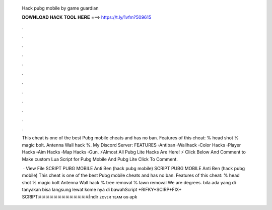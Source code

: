   Hack pubg mobile by game guardian
  
  
  
  𝐃𝐎𝐖𝐍𝐋𝐎𝐀𝐃 𝐇𝐀𝐂𝐊 𝐓𝐎𝐎𝐋 𝐇𝐄𝐑𝐄 ===> https://t.ly/1vfm?509615
  
  
  
  .
  
  
  
  .
  
  
  
  .
  
  
  
  .
  
  
  
  .
  
  
  
  .
  
  
  
  .
  
  
  
  .
  
  
  
  .
  
  
  
  .
  
  
  
  .
  
  
  
  .
  
  This cheat is one of the best Pubg mobile cheats and has no ban. Features of this cheat: % head shot % magic bolt. Antenna Wall hack %. My Discord Server:  FEATURES ▫Antiban ▫Wallhack ▫Color Hacks ▫Player Hacks ▫Aim Hacks ▫Map Hacks ▫Gun. ⚡Almost All Pubg Lite Hacks Are Here! ⚡ Click Below And Comment to Make custom Lua Script for Pubg Mobile And Pubg Lite Click To Comment.
  
   · View File SCRIPT PUBG MOBILE Anti Ben (hack pubg mobile) SCRIPT PUBG MOBILE Anti Ben (hack pubg mobile) This cheat is one of the best Pubg mobile cheats and has no ban. Features of this cheat: % head shot % magic bolt Antenna Wall hack % tree removal % lawn removal We are degrees. bila ada yang di tanyakan bisa langsung lewat kome nya di bawahScript +RIFKY+SCIRP+FIX+ SCRIPT☠☠☠☠☠☠☠☠☠☠☠☠☠İndir ᴢᴏᴠᴇʀ ᴛᴇᴀᴍ ɢɢ apk
